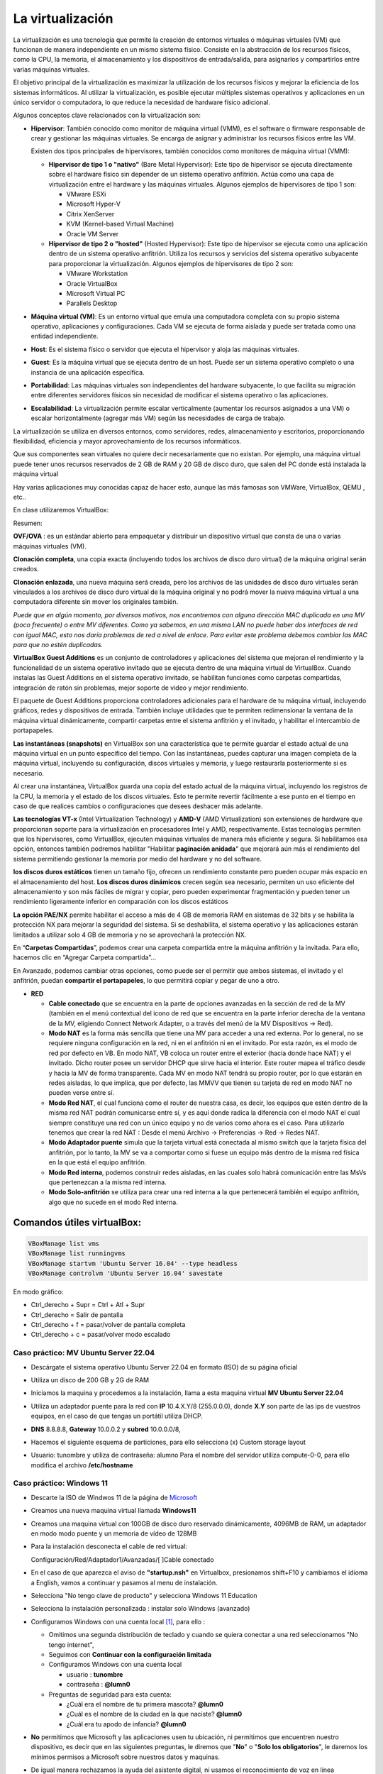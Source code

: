 ******************
La virtualización
******************

La virtualización es una tecnología que permite la creación de entornos virtuales o máquinas virtuales (VM) que funcionan de manera independiente en un mismo sistema físico. Consiste en la abstracción de los recursos físicos, como la CPU, la memoria, el almacenamiento y los dispositivos de entrada/salida, para asignarlos y compartirlos entre varias máquinas virtuales.

El objetivo principal de la virtualización es maximizar la utilización de los recursos físicos y mejorar la eficiencia de los sistemas informáticos. Al utilizar la virtualización, es posible ejecutar múltiples sistemas operativos y aplicaciones en un único servidor o computadora, lo que reduce la necesidad de hardware físico adicional.

Algunos conceptos clave relacionados con la virtualización son:

* **Hipervisor**: También conocido como monitor de máquina virtual (VMM), es el software o firmware responsable de crear y gestionar las máquinas virtuales. Se encarga de asignar y administrar los recursos físicos entre las VM.

  Existen dos tipos principales de hipervisores, también conocidos como monitores de máquina virtual (VMM):

  * **Hipervisor de tipo 1 o "nativo"** (Bare Metal Hypervisor): Este tipo de hipervisor se ejecuta directamente sobre el hardware físico sin depender de un sistema operativo anfitrión. Actúa como una capa de virtualización entre el hardware y las máquinas virtuales. Algunos ejemplos de hipervisores de tipo 1 son:
  
    * VMware ESXi
    * Microsoft Hyper-V
    * Citrix XenServer
    * KVM (Kernel-based Virtual Machine)
    * Oracle VM Server

  * **Hipervisor de tipo 2 o "hosted"** (Hosted Hypervisor): Este tipo de hipervisor se ejecuta como una aplicación dentro de un sistema operativo anfitrión. Utiliza los recursos y servicios del sistema operativo subyacente para proporcionar la virtualización. Algunos ejemplos de hipervisores de tipo 2 son:
  
    * VMware Workstation
    * Oracle VirtualBox
    * Microsoft Virtual PC
    * Parallels Desktop

* **Máquina virtual (VM)**: Es un entorno virtual que emula una computadora completa con su propio sistema operativo, aplicaciones y configuraciones. Cada VM se ejecuta de forma aislada y puede ser tratada como una entidad independiente.

* **Host**: Es el sistema físico o servidor que ejecuta el hipervisor y aloja las máquinas virtuales.

* **Guest**: Es la máquina virtual que se ejecuta dentro de un host. Puede ser un sistema operativo completo o una instancia de una aplicación específica.

* **Portabilidad**: Las máquinas virtuales son independientes del hardware subyacente, lo que facilita su migración entre diferentes servidores físicos sin necesidad de modificar el sistema operativo o las aplicaciones.

*  **Escalabilidad**: La virtualización permite escalar verticalmente (aumentar los recursos asignados a una VM) o escalar horizontalmente (agregar más VM) según las necesidades de carga de trabajo.

La virtualización se utiliza en diversos entornos, como servidores, redes, almacenamiento y escritorios, proporcionando flexibilidad, eficiencia y mayor aprovechamiento de los recursos informáticos.

Que sus componentes sean virtuales no quiere decir necesariamente que no existan. Por ejemplo, una máquina virtual puede tener unos recursos reservados de 2 GB de RAM y 20 GB de disco duro, que salen del PC donde está instalada la máquina virtual

Hay varias aplicaciones muy conocidas capaz de hacer esto, aunque las más famosas son VMWare, VirtualBox, QEMU , etc..

En clase utilizaremos VirtualBox:

.. image:: imagenes/virtualbox.png

Resumen:

**OVF/OVA** : es un estándar abierto para empaquetar y distribuir un dispositivo virtual que consta de una o varias máquinas virtuales (VM).

**Clonación completa**, una copia exacta (incluyendo todos los archivos de disco duro virtual) de la máquina original serán creados.

**Clonación enlazada**, una nueva máquina será creada, pero los archivos de las unidades de disco duro virtuales serán vinculados a los archivos de disco duro virtual de la máquina original y no podrá mover la nueva máquina virtual a una computadora diferente sin mover los originales también.

*Puede que en algún momento, por diversos motivos, nos encontremos con alguna dirección MAC duplicada en una MV (poco frecuente) o entre MV diferentes. Como ya sabemos, en una misma LAN no puede haber dos interfaces de red con igual MAC, esto nos daría problemas de red a nivel de enlace. Para evitar este problema debemos cambiar las MAC para que no estén duplicadas.*

**VirtualBox Guest Additions** es un conjunto de controladores y aplicaciones del sistema que mejoran el rendimiento y la funcionalidad de un sistema operativo invitado que se ejecuta dentro de una máquina virtual de VirtualBox. Cuando instalas las Guest Additions en el sistema operativo invitado, se habilitan funciones como carpetas compartidas, integración de ratón sin problemas, mejor soporte de video y mejor rendimiento.

El paquete de Guest Additions proporciona controladores adicionales para el hardware de tu máquina virtual, incluyendo gráficos, redes y dispositivos de entrada. También incluye utilidades que te permiten redimensionar la ventana de la máquina virtual dinámicamente, compartir carpetas entre el sistema anfitrión y el invitado, y habilitar el intercambio de portapapeles.

**Las instantáneas (snapshots)** en VirtualBox son una característica que te permite guardar el estado actual de una máquina virtual en un punto específico del tiempo. Con las instantáneas, puedes capturar una imagen completa de la máquina virtual, incluyendo su configuración, discos virtuales y memoria, y luego restaurarla posteriormente si es necesario.

Al crear una instantánea, VirtualBox guarda una copia del estado actual de la máquina virtual, incluyendo los registros de la CPU, la memoria y el estado de los discos virtuales. Esto te permite revertir fácilmente a ese punto en el tiempo en caso de que realices cambios o configuraciones que desees deshacer más adelante.

**Las tecnologías VT-x** (Intel Virtualization Technology) y **AMD-V** (AMD Virtualization) son extensiones de hardware que proporcionan soporte para la virtualización en procesadores Intel y AMD, respectivamente. Estas tecnologías permiten que los hipervisores, como VirtualBox, ejecuten máquinas virtuales de manera más eficiente y segura. Si habilitamos esa opción, entonces también podremos habilitar "Habilitar **paginación anidada**" que mejorará aún más el rendimiento del sistema permitiendo gestionar la memoria por medio del hardware y no del software.

**los discos duros estáticos** tienen un tamaño fijo, ofrecen un rendimiento constante pero pueden ocupar más espacio en el almacenamiento del host. **Los discos duros dinámicos** crecen según sea necesario, permiten un uso eficiente del almacenamiento y son más fáciles de migrar y copiar, pero pueden experimentar fragmentación y pueden tener un rendimiento ligeramente inferior en comparación con los discos estáticos

**La opción PAE/NX** permite habilitar el acceso a más de 4 GB de memoria RAM en sistemas de 32 bits y se habilita la protección NX para mejorar la seguridad del sistema. Si se deshabilita, el sistema operativo y las aplicaciones estarán limitados a utilizar solo 4 GB de memoria y no se aprovechará la protección NX.

En “**Carpetas Compartidas**”, podemos crear una carpeta compartida entre la máquina anfitrión y la invitada. Para ello, hacemos clic en “Agregar Carpeta compartida”…

En Avanzado, podemos cambiar otras opciones, como puede ser el permitir que ambos sistemas, el invitado y el anfitrión, puedan **compartir el portapapeles**, lo que permitirá copiar y pegar de uno a otro.

* **RED**

  * **Cable conectado** que se encuentra en la parte de opciones avanzadas en la sección de red de la MV (también en el menú contextual del icono de red que se encuentra en la parte inferior derecha de la ventana de la MV, eligiendo Connect Network Adapter, o a través del menú de la MV Dispositivos -> Red).
  * **Modo NAT** es la forma más sencilla que tiene una MV para acceder a una red externa. Por lo general, no se requiere ninguna configuración en la red, ni en el anfitrión ni en el invitado. Por esta razón, es el modo de red por defecto en VB. En modo NAT, VB coloca un router entre el exterior (hacia donde hace NAT) y el invitado. Dicho router posee un servidor DHCP que sirve hacia el interior. Este router mapea el tráfico desde y hacia la MV de forma transparente. Cada MV en modo NAT tendrá su propio router, por lo que estarán en redes aisladas, lo que implica, que por defecto, las MMVV que tienen su tarjeta de red en modo NAT no pueden verse entre sí.
  * **Modo Red NAT**, el cual funciona como el router de nuestra casa, es decir, los equipos que estén dentro de la misma red NAT podrán comunicarse entre sí, y es aquí donde radica la diferencia con el modo NAT el cual siempre constituye una red con un único equipo y no de varios como ahora es el caso. 
    Para utilizarlo tenemos que crear la red NAT : Desde el menú Archivo -> Preferencias -> Red -> Redes NAT.
  * **Modo Adaptador puente** simula que la tarjeta virtual está conectada al mismo switch que la tarjeta física del anfitrión, por lo tanto, la MV se va a comportar como si fuese un equipo más dentro de la misma red física en la que está el equipo anfitrión. 
  * **Modo Red interna**, podemos construir redes aisladas, en las cuales solo habrá comunicación entre las MsVs que pertenezcan a la misma red interna.
  * **Modo Solo-anfitrión** se utiliza para crear una red interna a la que pertenecerá también el equipo anfitrión, algo que no sucede en el modo Red interna.




Comandos útiles virtualBox:
=====

.. code-block:: bash
    
 VBoxManage list vms
 VBoxManage list runningvms
 VBoxManage startvm 'Ubuntu Server 16.04' --type headless
 VBoxManage controlvm 'Ubuntu Server 16.04' savestate

En modo gráfico:

* Ctrl_derecho + Supr = Ctrl + Atl + Supr
* Ctrl_derecho = Salir de pantalla
* Ctrl_derecho + f = pasar/volver de pantalla completa
* Ctrl_derecho + c = pasar/volver modo escalado

Caso práctico: MV Ubuntu Server 22.04
*************************************

* Descárgate el sistema operativo Ubuntu Server 22.04 en formato (ISO) de su página oficial

* Utiliza un disco de 200 GB y 2G de RAM

* Iniciamos la maquina y procedemos a la instalación, llama a esta maquina virtual **MV Ubuntu Server 22.04**

* Utiliza un adaptador puente para la red con **IP** 10.4.X.Y/8 (255.0.0.0), donde **X.Y** son parte de las ips de vuestros equipos, en el caso de que tengas un portátil utiliza DHCP.

* **DNS** 8.8.8.8, **Gateway** 10.0.0.2 y **subred** 10.0.0.0/8, 

* Hacemos el siguiente esquema de particiones, para ello selecciona (x) Custom storage layout

  .. image:: imagenes/MV_Ubuntu_Server_22.04.jpg

* Usuario: tunombre y utiliza de contraseña: alumno
  Para el nombre del servidor utiliza compute-0-0, para ello modifica el archivo **/etc/hostname** 


Caso práctico: Windows 11
*************************

* Descarte la ISO de Windwos 11 de la página de `Microsoft <https://www.microsoft.com/es-es/software-download/windows11>`_

* Creamos una nueva maquina virtual llamada **Windows11**

* Creamos una maquina virtual con 100GB de disco duro reservado dinámicamente, 4096MB de RAM, un adaptador en modo modo puente y un memoria de vídeo de 128MB

* Para la instalación desconecta el cable de red virtual:
  
  Configuración/Red/Adaptador1/Avanzadas/[  ]Cable conectado
  
* En el caso de que aparezca el aviso de **"startup.nsh"** en Virtualbox, presionamos shift+F10 y cambiamos el idioma a English, vamos a continuar y pasamos al menu de instalación.

* Selecciona "No tengo clave de producto" y selecciona Windows 11 Education  

* Selecciona la instalación personalizada : instalar solo Windows (avanzado)

* Configuramos Windows con una cuenta local [#f1]_, para ello :

  * Omitimos una segunda distribución de teclado y cuando se quiera conectar a una red seleccionamos "No tengo internet",
 
  * Seguimos con **Continuar con la configuración limitada** 
  
  * Configuramos Windows con una cuenta local
 
    * usuario : **tunombre**
    * contraseña : **@lumn0**

  * Preguntas de seguridad para esta cuenta:
   
    * ¿Cuál era el nombre de tu primera mascota? **@lumn0**      
    * ¿Cuál es el nombre de la ciudad en la que naciste? **@lumn0**      
    * ¿Cuál era tu apodo de infancia? **@lumn0**

* **No** permitimos que Microsoft y las aplicaciones usen tu ubicación, ni permitimos que encuentren nuestro dispositivo, es decir que en las siguientes preguntas, le diremos que "**No**" o "**Solo los obligatorios**",  le daremos los mínimos permisos a Microsoft sobre nuestros datos y maquinas.

* De igual manera rechazamos la ayuda del asistente digital, ni usamos el reconocimiento de voz en línea

.. rubric:: Notas
  
.. [#f1] En el caso de que no aparezca haz la instalación como si fuera a se parte de un Dominio

Caso práctico: Windows Server 2022
**************************

Windows Server es la plataforma para crear una infraestructura de aplicaciones conectadas, redes y servicios web. Como administrador de Windows Server, probablemente haya usado muchas de las consolas nativas de Administración de Microsoft (MMC) de Windows Server para mantener la infraestructura segura y disponible.


* **Windows Server Standard:** permite ejecutar como máximo dos VMs en hasta dos procesadores y 64GB RAM. Es ideal para un entorno no virtualizado o poco virtualizado en el que se desee incluir características de alta disponibilidad.

* **Windows Server  Datacenter:** permite ejecutar un número ilimitado de VMs en hasta dos procesadores. Se recomienda para un entorno altamente virtualizado que requiera características de alta disponibilidad, incluida la agrupación en clústeres.

* Respecto a la interfaz de usuario, se ofrecen dos posibilidades pero siempre se podrá pasar de una opción a la otra libremente en cualquier momento.

  * **Server Core:** reduce el espacio requerido en el disco, la posible superficie expuesta a ataques y especialmente los requisitos de servicio y reinicio del servidor.
  
  * **Servidor con una GUI:** ofrece los elementos de la interfaz de usuario y las herramientas de administración de gráficos.
  
Si no dispones de de una licencia de Windows Server 2022, puedes obtener, de forma totalmente gratuita, una versión de evaluación plenamente funcional durante un periodo de 180 días en la siguiente dirección https://www.microsoft.com/es-ES/evalcenter/evaluate-windows-server-2022

* Creamos una maquina virtual con 100GB de disco duro reservado dinámicamente, 4096MB de RAM, 2CPU, un adaptador en modo modo puente y un memoria de vídeo de 128MB

* Para la instalación seleccionamos: Windows Server 2022 Standard Evaluation (experiencia de escritorio)

* Contraseña del Administrador: @lumn0

* Utiliza un adaptador puente para la red con **IP** 10.4.X.Y/8 (255.0.0.0), donde X.Y son parte de las ips de vuestros equipos, en el caso de que tengas un portátil utiliza ¿DHCP?, **DNS** 8.8.8.8, **Gateway** 10.0.0.2

* Configurar nombre: Panel / Servidor local : Cambiamos nombre equipo, le llamamos SRV-tunombre

* Comprobar que la zona horaria sea la correcta : Servidor local / Ajustar zona horaria

* Habilitamos ping : Administrador del servidor / Panel / Herramientas, buscamos la opción de firewall de Windows con seguridad avanzada nos vamos a las reglas entrantes, que es donde nos está bloqueando el tráfico firewall. Nos dirigimos a la zona de la derecha y buscamos “Archivos e impresoras compartidas (petición eco IMCPv4…” solicitud de echo entrante v4 y damos a habilitar

Caso práctico: Windows Server 2022 sin GUI
**************************

* Creamos una maquina virtual llamada **WServer_22**, con 100GB de disco duro reservado dinámicamente, 2048GB de RAM, 2CPU, un adaptador en modo modo puente y un memoria de vídeo de 128MB

* Para la instalación seleccionamos:  Windows Server 22 Standar Evaluation (instalamos la versión sin la mayor parte del entorno gráfico)

* Instalación nueva : Personalizada, instalar solo Windows (avanzado) y usamos todo el disco.

* Contraseña del Administrador: @lumn0

* Utiliza un adaptador puente para la red con **IP** 10.4.X.Y/8 (255.0.0.0), donde X.Y son parte de las ips de vuestros equipos, en el caso de que tengas un portátil utiliza ¿DHCP?, **DNS** 8.8.8.8, **Gateway** 10.0.0.2

* Cambia el nombre por WS22tunombre 
      
* Habilita el ping

* Instala el editor vi

* Instala el servidor ssh

* Voluntario: Haz que puedas conectarte por ssh sin contraseña


ayuda: :ref:`Configuración de Windows (PowerShell)`